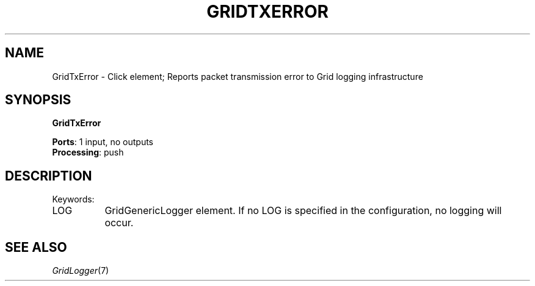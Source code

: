 .\" -*- mode: nroff -*-
.\" Generated by 'click-elem2man' from '../elements/grid/gridtxerror.hh:4'
.de M
.IR "\\$1" "(\\$2)\\$3"
..
.de RM
.RI "\\$1" "\\$2" "(\\$3)\\$4"
..
.TH "GRIDTXERROR" 7click "12/Oct/2017" "Click"
.SH "NAME"
GridTxError \- Click element;
Reports packet transmission error to Grid logging infrastructure
.SH "SYNOPSIS"
\fBGridTxError\fR

\fBPorts\fR: 1 input, no outputs
.br
\fBProcessing\fR: push
.br
.SH "DESCRIPTION"
Keywords:


.IP "LOG" 8
GridGenericLogger element.  If no LOG is specified in the configuration, no logging will occur.
.PP

.SH "SEE ALSO"
.M GridLogger 7

